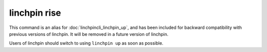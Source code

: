 linchpin rise
=============

.. deprecated:: 1.0.0

This command is an alias for :doc:`linchpincli_linchpin_up`, and has been
included for backward compatibility with previous versions of linchpin. It will
be removed in a future version of linchpin.

Users of linchpin should switch to using ``linchpin up`` as soon as possible.
